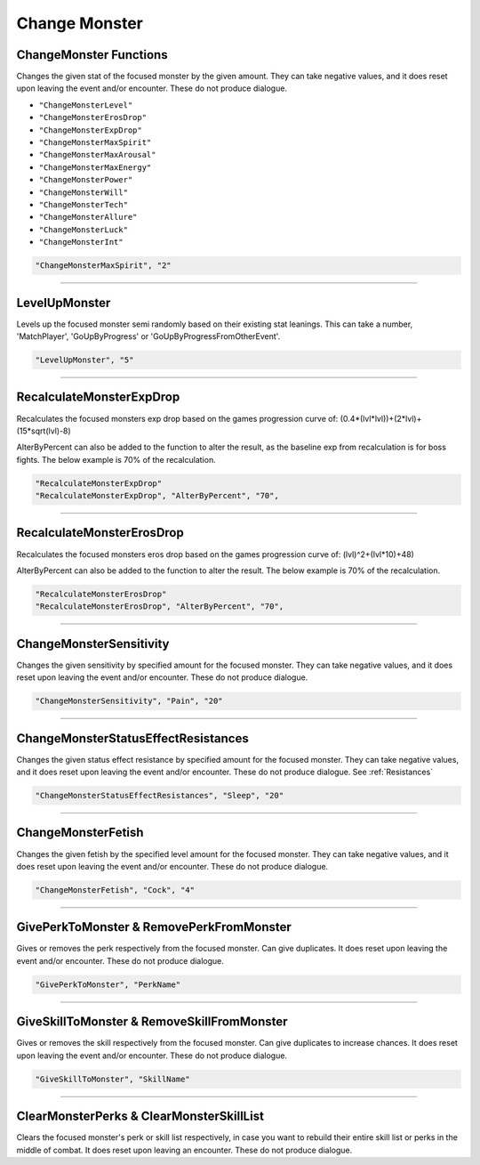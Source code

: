 **Change Monster**
===================

.. seealso::

    For functions that only work while in combat, see :ref:`Monster Combat Afflictions`. Note that these also only work in combat.

**ChangeMonster Functions**
----------------------------
Changes the given stat of the focused monster by the given amount.
They can take negative values, and it does reset upon leaving the event and/or encounter. These do not produce dialogue.

* ``"ChangeMonsterLevel"``
* ``"ChangeMonsterErosDrop"``
* ``"ChangeMonsterExpDrop"``
* ``"ChangeMonsterMaxSpirit"``
* ``"ChangeMonsterMaxArousal"``
* ``"ChangeMonsterMaxEnergy"``
* ``"ChangeMonsterPower"``
* ``"ChangeMonsterWill"``
* ``"ChangeMonsterTech"``
* ``"ChangeMonsterAllure"``
* ``"ChangeMonsterLuck"``
* ``"ChangeMonsterInt"``

.. code-block:: javascript

  "ChangeMonsterMaxSpirit", "2"

----

**LevelUpMonster**
----------------------------
Levels up the focused monster semi randomly based on their existing stat leanings.
This can take a number, 'MatchPlayer', 'GoUpByProgress' or 'GoUpByProgressFromOtherEvent'.


.. code-block:: javascript

  "LevelUpMonster", "5"

----

**RecalculateMonsterExpDrop**
------------------------------
Recalculates the focused monsters exp drop based on the games progression curve of:
(0.4*(lvl*lvl))+(2*lvl)+(15*sqrt(lvl)-8)

AlterByPercent can also be added to the function to alter the result, as the baseline exp from recalculation is for boss fights.
The below example is 70% of the recalculation.

.. code-block:: javascript

  "RecalculateMonsterExpDrop"
  "RecalculateMonsterExpDrop", "AlterByPercent", "70",

----

**RecalculateMonsterErosDrop**
-------------------------------
Recalculates the focused monsters eros drop based on the games progression curve of:
(lvl)^2+(lvl*10)+48)

AlterByPercent can also be added to the function to alter the result.
The below example is 70% of the recalculation.

.. code-block:: javascript

  "RecalculateMonsterErosDrop"
  "RecalculateMonsterErosDrop", "AlterByPercent", "70",

----

**ChangeMonsterSensitivity**
-----------------------------
Changes the given sensitivity by specified amount for the focused monster.
They can take negative values, and it does reset upon leaving the event and/or encounter. These do not produce dialogue.

.. code-block:: javascript

  "ChangeMonsterSensitivity", "Pain", "20"

----

**ChangeMonsterStatusEffectResistances**
-----------------------------------------
Changes the given status effect resistance by specified amount for the focused monster.
They can take negative values, and it does reset upon leaving the event and/or encounter. These do not produce dialogue. See :ref:`Resistances`

.. code-block:: javascript

  "ChangeMonsterStatusEffectResistances", "Sleep", "20"

----

**ChangeMonsterFetish**
------------------------
Changes the given fetish by the specified level amount for the focused monster.
They can take negative values, and it does reset upon leaving the event and/or encounter. These do not produce dialogue.

.. code-block:: javascript

  "ChangeMonsterFetish", "Cock", "4"

----

**GivePerkToMonster & RemovePerkFromMonster**
----------------------------------------------
Gives or removes the perk respectively from the focused monster. Can give duplicates.
It does reset upon leaving the event and/or encounter. These do not produce dialogue.

.. code-block:: javascript

  "GivePerkToMonster", "PerkName"

----

**GiveSkillToMonster & RemoveSkillFromMonster**
------------------------------------------------
Gives or removes the skill respectively from the focused monster. Can give duplicates to increase chances.
It does reset upon leaving the event and/or encounter. These do not produce dialogue.

.. code-block:: javascript

  "GiveSkillToMonster", "SkillName"

----

**ClearMonsterPerks & ClearMonsterSkillList**
----------------------------------------------
Clears the focused monster's perk or skill list respectively, in case you want to rebuild their entire skill list or perks in the middle of combat.
It does reset upon leaving an encounter. These do not produce dialogue.

